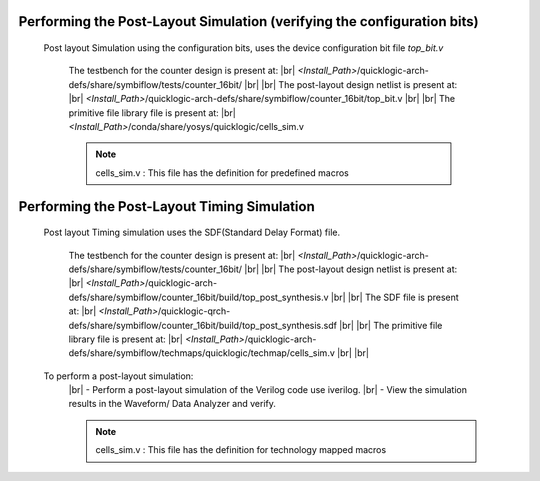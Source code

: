 


.. index::
   single: Performing the Post-Layout Simulation (verifying the configuration bits)

Performing the Post-Layout Simulation (verifying the configuration bits)
========================================================================
 Post layout Simulation using the configuration bits, uses the device configuration bit file *top_bit.v*

    The testbench for the counter design is present at:
    |br|        *<Install_Path>*/quicklogic-arch-defs/share/symbiflow/tests/counter_16bit/
    |br|
    |br|  The post-layout design netlist is present at:
    |br|        *<Install_Path>*/quicklogic-arch-defs/share/symbiflow/counter_16bit/top_bit.v
    |br|
    |br|  The primitive file library file is present at:
    |br|         *<Install_Path>*/conda/share/yosys/quicklogic/cells_sim.v

    .. note::  cells_sim.v : This file has the definition for predefined macros


Performing the Post-Layout Timing Simulation
============================================
 Post layout Timing simulation uses the SDF(Standard Delay Format) file.

    The testbench for the counter design is present at:
    |br|        *<Install_Path>*/quicklogic-arch-defs/share/symbiflow/tests/counter_16bit/
    |br|
    |br| The post-layout design netlist is present at:
    |br|        *<Install_Path>*/quicklogic-arch-defs/share/symbiflow/counter_16bit/build/top_post_synthesis.v
    |br|
    |br| The SDF file is present at:
    |br|         *<Install_Path>*/quicklogic-qrch-defs/share/symbiflow/counter_16bit/build/top_post_synthesis.sdf
    |br|
    |br|  The primitive file library file is present at:
    |br|         *<Install_Path>*/quicklogic-arch-defs/share/symbiflow/techmaps/quicklogic/techmap/cells_sim.v
    |br|
    |br| 

 To perform a post-layout simulation:
    |br| - Perform a post-layout simulation of the Verilog code use iverilog. 
    |br| - View the simulation results in the Waveform/ Data Analyzer and verify.

    .. note::  cells_sim.v : This file has the definition for technology mapped macros


.. |BR| raw:: html

   <BR/>


